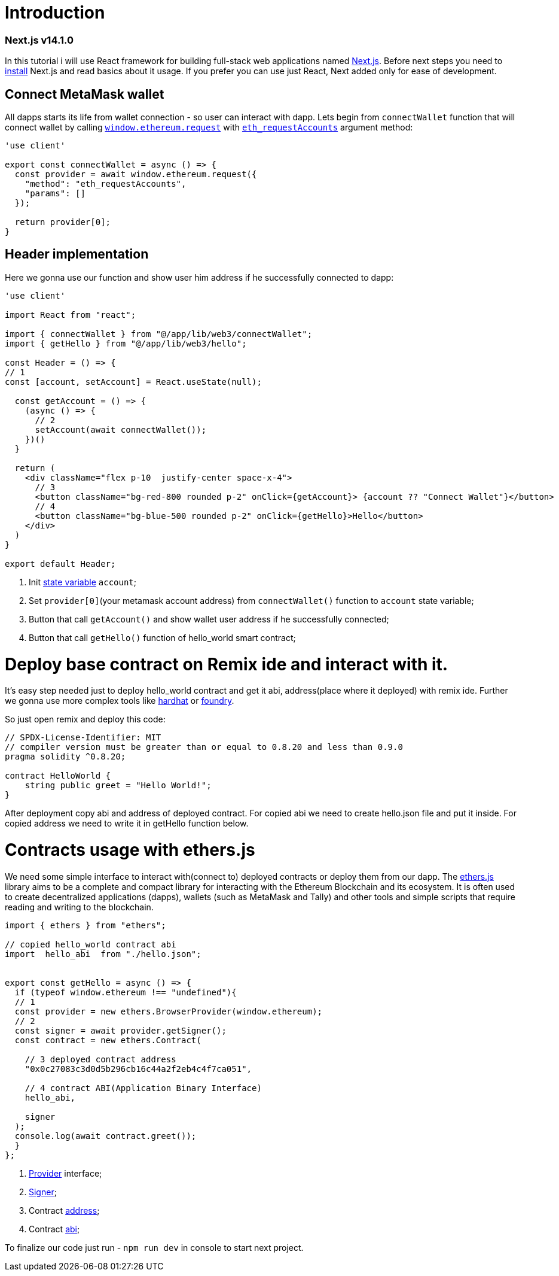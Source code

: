 = Introduction
ifdef::env-github[]
:tip-caption: :bulb:
:note-caption: :bookmark:
:important-caption: :boom:
:caution-caption: :fire:
:warning-caption: :warning:
endif::[]

=== Next.js v14.1.0 
In this tutorial i will use React framework for building full-stack web applications named https://nextjs.org/docs[Next.js].
Before next steps you need to https://nextjs.org/docs/getting-started/installation[install] Next.js and read basics about it usage. If you prefer you can use just React, Next added only for ease of development.

== Connect MetaMask wallet
All dapps starts its life from wallet connection - so user can interact with dapp.
Lets begin from `connectWallet` function that will connect wallet by calling https://eips.ethereum.org/EIPS/eip-1193#request-1[`window.ethereum.request`]  with https://docs.metamask.io/wallet/reference/eth_requestaccounts/[`eth_requestAccounts`] argument method:

[source, js] 
----
'use client'

export const connectWallet = async () => {
  const provider = await window.ethereum.request({
    "method": "eth_requestAccounts",
    "params": []
  });

  return provider[0];
}



----


== Header implementation

Here we gonna use our function and show user him address if he successfully connected to dapp: 

[source, js]
----
'use client'

import React from "react";

import { connectWallet } from "@/app/lib/web3/connectWallet";
import { getHello } from "@/app/lib/web3/hello";

const Header = () => {
// 1
const [account, setAccount] = React.useState(null);

  const getAccount = () => {
    (async () => {
      // 2
      setAccount(await connectWallet());
    })()
  }

  return (
    <div className="flex p-10  justify-center space-x-4">
      // 3
      <button className="bg-red-800 rounded p-2" onClick={getAccount}> {account ?? "Connect Wallet"}</button>
      // 4
      <button className="bg-blue-500 rounded p-2" onClick={getHello}>Hello</button>
    </div>
  )
}

export default Header;
----
====
. Init https://react.dev/reference/react/useState[state variable] `account`;
. Set `provider[0]`(your metamask account address) from `connectWallet()` function to `account` state variable;
. Button that call `getAccount()` and show wallet user address if he successfully connected;
. Button that call `getHello()` function of hello_world smart contract;
====

= Deploy base contract on Remix ide and interact with it.
It's easy step needed just to deploy hello_world contract and get it abi, address(place where it deployed) with remix ide. Further we gonna use more complex tools like https://hardhat.org/[hardhat] or https://github.com/foundry-rs/foundry[foundry].

So just open remix and deploy this code:

----
// SPDX-License-Identifier: MIT
// compiler version must be greater than or equal to 0.8.20 and less than 0.9.0
pragma solidity ^0.8.20;

contract HelloWorld {
    string public greet = "Hello World!";
}

----

After deployment copy abi and address of deployed contract.
For copied abi we need to create hello.json file and put it inside.
For copied address we need to write it in getHello function below.

= Contracts usage with ethers.js
We need some simple interface to interact with(connect to) deployed contracts or deploy them from our dapp.
The https://docs.ethers.org/v6/getting-started/[ethers.js] library aims to be a complete and compact library for interacting with the Ethereum Blockchain and its ecosystem.
It is often used to create decentralized applications (dapps), wallets (such as MetaMask and Tally) and other tools and simple scripts that require reading and writing to the blockchain.

[source, js]
----
import { ethers } from "ethers";

// copied hello_world contract abi
import  hello_abi  from "./hello.json";


export const getHello = async () => {
  if (typeof window.ethereum !== "undefined"){
  // 1
  const provider = new ethers.BrowserProvider(window.ethereum);
  // 2
  const signer = await provider.getSigner();
  const contract = new ethers.Contract(
  
    // 3 deployed contract address
    "0x0c27083c3d0d5b296cb16c44a2f2eb4c4f7ca051",
    
    // 4 contract ABI(Application Binary Interface)
    hello_abi,
    
    signer
  );
  console.log(await contract.greet());
  }
};

----

====
. https://docs.ethers.org/v6/api/providers/#Provider[Provider] interface;
. https://docs.ethers.org/v6/api/providers/#Signer[Signer];
. Contract https://docs.soliditylang.org/en/latest/types.html#address[address];
. Contract https://docs.ethers.org/v6/getting-started/#starting-contracts[abi];

====

To finalize our code just run - `npm run dev` in console to start next project.
